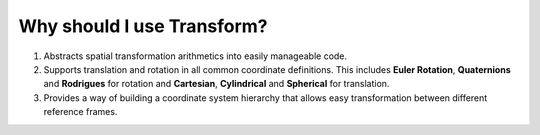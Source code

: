 Why should I use Transform?
=====================================


#. Abstracts spatial transformation arithmetics into easily manageable code.

#. Supports translation and rotation in all common coordinate definitions. This includes **Euler Rotation**, **Quaternions** and **Rodrigues** for rotation and **Cartesian**, **Cylindrical** and **Spherical** for translation.

#. Provides a way of building a coordinate system hierarchy that allows easy transformation between different reference frames.

